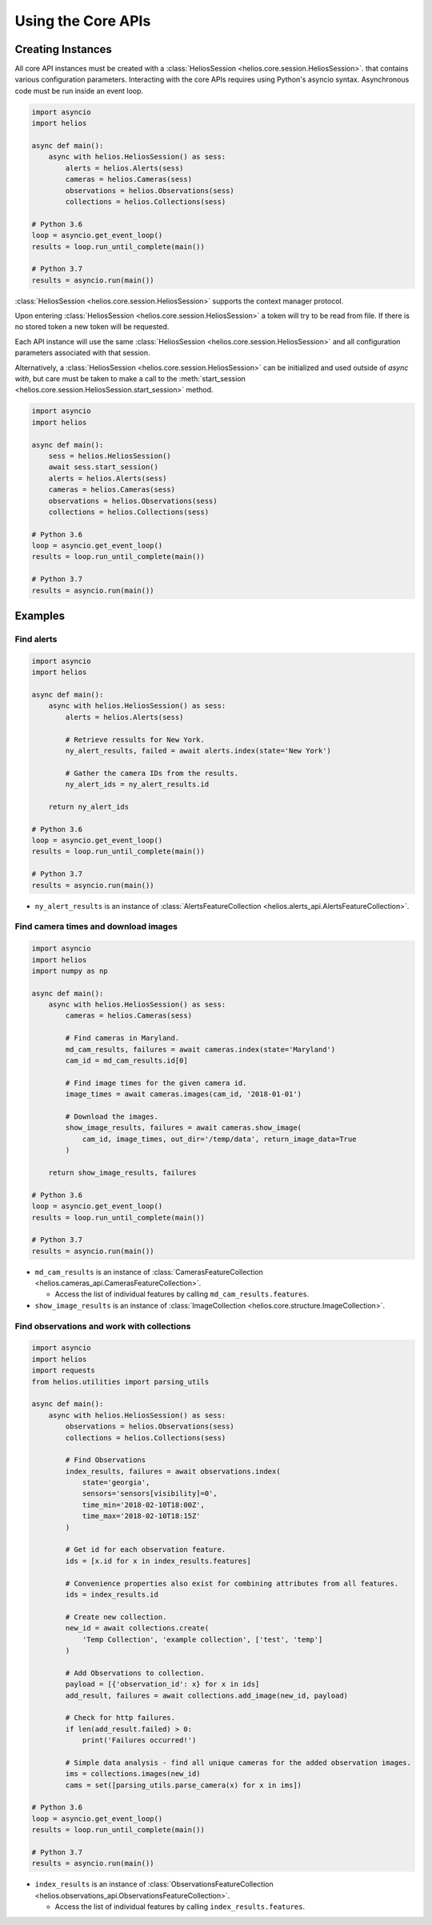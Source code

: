 Using the Core APIs
===================

Creating Instances
------------------

All core API instances must be created with a :class:`HeliosSession <helios.core.session.HeliosSession>`.
that contains various configuration parameters.  Interacting with the core APIs
requires using Python's asyncio syntax. Asynchronous code must be run inside
an event loop.

.. code-block:: python3

    import asyncio
    import helios

    async def main():
        async with helios.HeliosSession() as sess:
            alerts = helios.Alerts(sess)
            cameras = helios.Cameras(sess)
            observations = helios.Observations(sess)
            collections = helios.Collections(sess)

    # Python 3.6
    loop = asyncio.get_event_loop()
    results = loop.run_until_complete(main())

    # Python 3.7
    results = asyncio.run(main())

:class:`HeliosSession <helios.core.session.HeliosSession>` supports the context manager protocol.

Upon entering :class:`HeliosSession <helios.core.session.HeliosSession>` a token will try to
be read from file.  If there is no stored token a new token will be requested.

Each API instance will use the same :class:`HeliosSession <helios.core.session.HeliosSession>`
and all configuration parameters associated with that session.

Alternatively, a :class:`HeliosSession <helios.core.session.HeliosSession>` can
be initialized and used outside of `async with`, but care must be taken to make
a call to the :meth:`start_session <helios.core.session.HeliosSession.start_session>`
method.

.. code-block:: python3

    import asyncio
    import helios

    async def main():
        sess = helios.HeliosSession()
        await sess.start_session()
        alerts = helios.Alerts(sess)
        cameras = helios.Cameras(sess)
        observations = helios.Observations(sess)
        collections = helios.Collections(sess)

    # Python 3.6
    loop = asyncio.get_event_loop()
    results = loop.run_until_complete(main())

    # Python 3.7
    results = asyncio.run(main())

Examples
--------

Find alerts
~~~~~~~~~~~

.. code-block:: python3

    import asyncio
    import helios

    async def main():
        async with helios.HeliosSession() as sess:
            alerts = helios.Alerts(sess)

            # Retrieve ressults for New York.
            ny_alert_results, failed = await alerts.index(state='New York')

            # Gather the camera IDs from the results.
            ny_alert_ids = ny_alert_results.id

        return ny_alert_ids

    # Python 3.6
    loop = asyncio.get_event_loop()
    results = loop.run_until_complete(main())

    # Python 3.7
    results = asyncio.run(main())


- ``ny_alert_results`` is an instance of :class:`AlertsFeatureCollection <helios.alerts_api.AlertsFeatureCollection>`.


Find camera times and download images
~~~~~~~~~~~~~~~~~~~~~~~~~~~~~~~~~~~~~

.. code-block:: python3

    import asyncio
    import helios
    import numpy as np

    async def main():
        async with helios.HeliosSession() as sess:
            cameras = helios.Cameras(sess)

            # Find cameras in Maryland.
            md_cam_results, failures = await cameras.index(state='Maryland')
            cam_id = md_cam_results.id[0]

            # Find image times for the given camera id.
            image_times = await cameras.images(cam_id, '2018-01-01')

            # Download the images.
            show_image_results, failures = await cameras.show_image(
                cam_id, image_times, out_dir='/temp/data', return_image_data=True
            )

        return show_image_results, failures

    # Python 3.6
    loop = asyncio.get_event_loop()
    results = loop.run_until_complete(main())

    # Python 3.7
    results = asyncio.run(main())

- ``md_cam_results`` is an instance of :class:`CamerasFeatureCollection <helios.cameras_api.CamerasFeatureCollection>`.

  - Access the list of individual features by calling ``md_cam_results.features``.

- ``show_image_results`` is an instance of :class:`ImageCollection <helios.core.structure.ImageCollection>`.

Find observations and work with collections
~~~~~~~~~~~~~~~~~~~~~~~~~~~~~~~~~~~~~~~~~~~

.. code-block:: python3

    import asyncio
    import helios
    import requests
    from helios.utilities import parsing_utils

    async def main():
        async with helios.HeliosSession() as sess:
            observations = helios.Observations(sess)
            collections = helios.Collections(sess)

            # Find Observations
            index_results, failures = await observations.index(
                state='georgia',
                sensors='sensors[visibility]=0',
                time_min='2018-02-10T18:00Z',
                time_max='2018-02-10T18:15Z'
            )

            # Get id for each observation feature.
            ids = [x.id for x in index_results.features]

            # Convenience properties also exist for combining attributes from all features.
            ids = index_results.id

            # Create new collection.
            new_id = await collections.create(
                'Temp Collection', 'example collection', ['test', 'temp']
            )

            # Add Observations to collection.
            payload = [{'observation_id': x} for x in ids]
            add_result, failures = await collections.add_image(new_id, payload)

            # Check for http failures.
            if len(add_result.failed) > 0:
                print('Failures occurred!')

            # Simple data analysis - find all unique cameras for the added observation images.
            ims = collections.images(new_id)
            cams = set([parsing_utils.parse_camera(x) for x in ims])

    # Python 3.6
    loop = asyncio.get_event_loop()
    results = loop.run_until_complete(main())

    # Python 3.7
    results = asyncio.run(main())

- ``index_results`` is an instance of :class:`ObservationsFeatureCollection <helios.observations_api.ObservationsFeatureCollection>`.

  - Access the list of individual features by calling ``index_results.features``.
